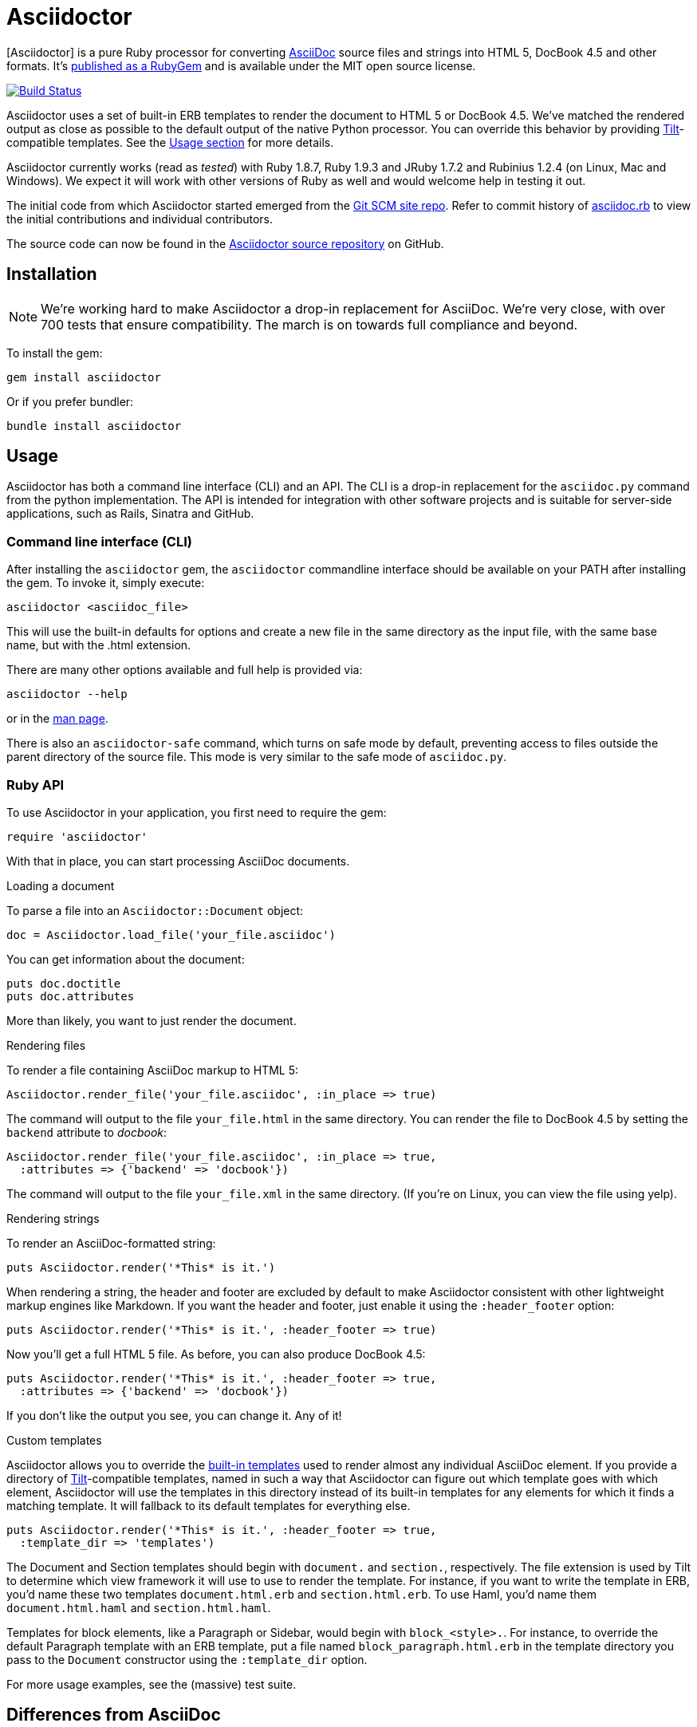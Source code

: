 Asciidoctor
===========
:asciidoctor: http://asciidoctor.org
:asciidoctor-source: http://github.com/asciidoctor/asciidoctor
:asciidoc: http://asciidoc.org
:gitscm-next: https://github.com/github/gitscm-next
:asciidoctor-seed: https://github.com/github/gitscm-next/commits/master/lib/asciidoc.rb
:templates: https://github.com/asciidoctor/asciidoctor/blob/master/lib/asciidoctor/backends
:tilt: https://github.com/rtomayko/tilt
:freesoftware: http://www.fsf.org/licensing/essays/free-sw.html
:issues: https://github.com/asciidoctor/asciidoctor/issues
:gist: https://gist.github.com
:fork: http://help.github.com/fork-a-repo/
:branch: http://learn.github.com/p/branching.html
:pr: http://help.github.com/send-pull-requests/
:license: https://github.com/asciidoctor/asciidoctor/blob/master/LICENSE
:idprefix:

{asciidoctor}[Asciidoctor] is a pure Ruby processor for converting {asciidoc}[AsciiDoc] source files and strings into HTML 5, DocBook 4.5 and other formats.
It's http://rubygems.org/gems/asciidoctor[published as a RubyGem] and is available under the MIT open source license.

image::https://travis-ci.org/asciidoctor/asciidoctor.png?branch=master["Build Status", link="https://travis-ci.org/asciidoctor/asciidoctor"]

Asciidoctor uses a set of built-in ERB templates to render the document to HTML 5 or DocBook 4.5.
We've matched the rendered output as close as possible to the default output of the native Python processor.
You can override this behavior by providing {tilt}[Tilt]-compatible templates.
See the xref:usage[Usage section] for more details.

Asciidoctor currently works (read as 'tested') with Ruby 1.8.7, Ruby 1.9.3 and JRuby 1.7.2 and Rubinius 1.2.4 (on Linux, Mac and Windows).
We expect it will work with other versions of Ruby as well and would welcome help in testing it out.

The initial code from which Asciidoctor started emerged from the {gitscm-next}[Git SCM site repo].
Refer to commit history of {asciidoctor-seed}[asciidoc.rb] to view the initial contributions and individual contributors.

The source code can now be found in the {asciidoctor-source}[Asciidoctor source repository] on GitHub.

== Installation

NOTE: We're working hard to make Asciidoctor a drop-in replacement for AsciiDoc.
We're very close, with over 700 tests that ensure compatibility.
The march is on towards full compliance and beyond.

To install the gem:

 gem install asciidoctor

Or if you prefer bundler:

 bundle install asciidoctor

== Usage

Asciidoctor has both a command line interface (CLI) and an API.
The CLI is a drop-in replacement for the +asciidoc.py+ command from the python implementation.
The API is intended for integration with other software projects and is suitable for server-side applications, such as Rails, Sinatra and GitHub.

=== Command line interface (CLI)

After installing the +asciidoctor+ gem, the +asciidoctor+ commandline interface should be available on your PATH after installing the gem.
To invoke it, simply execute:

 asciidoctor <asciidoc_file>

This will use the built-in defaults for options and create a new file in the same directory as the input file, with the same base name, but with the .html extension.

There are many other options available and full help is provided via:

 asciidoctor --help

or in the http://asciidoctor.org/man/asciidoctor[man page].

There is also an +asciidoctor-safe+ command, which turns on safe mode by default, preventing access to files outside the parent directory of the source file.
This mode is very similar to the safe mode of +asciidoc.py+.

=== Ruby API

To use Asciidoctor in your application, you first need to require the gem:

 require 'asciidoctor'

With that in place, you can start processing AsciiDoc documents.

.Loading a document
To parse a file into an +Asciidoctor::Document+ object:

 doc = Asciidoctor.load_file('your_file.asciidoc')

You can get information about the document:

 puts doc.doctitle
 puts doc.attributes

More than likely, you want to just render the document.

.Rendering files
To render a file containing AsciiDoc markup to HTML 5:

 Asciidoctor.render_file('your_file.asciidoc', :in_place => true)

The command will output to the file +your_file.html+ in the same directory.
You can render the file to DocBook 4.5 by setting the +backend+ attribute to 'docbook':

 Asciidoctor.render_file('your_file.asciidoc', :in_place => true,
   :attributes => {'backend' => 'docbook'})

The command will output to the file +your_file.xml+ in the same directory.
(If you're on Linux, you can view the file using yelp).

.Rendering strings
To render an AsciiDoc-formatted string:

 puts Asciidoctor.render('*This* is it.')

When rendering a string, the header and footer are excluded by default to make Asciidoctor consistent with other lightweight markup engines like Markdown.
If you want the header and footer, just enable it using the +:header_footer+ option:

 puts Asciidoctor.render('*This* is it.', :header_footer => true)

Now you'll get a full HTML 5 file.
As before, you can also produce DocBook 4.5:

 puts Asciidoctor.render('*This* is it.', :header_footer => true,
   :attributes => {'backend' => 'docbook'})

If you don't like the output you see, you can change it.
Any of it!

.Custom templates
Asciidoctor allows you to override the {templates}[built-in templates] used to render almost any individual AsciiDoc element.
If you provide a directory of {tilt}[Tilt]-compatible templates, named in such a way that Asciidoctor can figure out which template goes with which element, Asciidoctor will use the templates in this directory instead of its built-in templates for any elements for which it finds a matching template.
It will fallback to its default templates for everything else.

 puts Asciidoctor.render('*This* is it.', :header_footer => true,
   :template_dir => 'templates')

The Document and Section templates should begin with +document.+ and +section.+, respectively.
The file extension is used by Tilt to determine which view framework it will use to use to render the template.
For instance, if you want to write the template in ERB, you'd name these two templates +document.html.erb+ and +section.html.erb+.
To use Haml, you'd name them +document.html.haml+ and +section.html.haml+.

Templates for block elements, like a Paragraph or Sidebar, would begin with +block_<style>.+.
For instance, to override the default Paragraph template with an ERB template, put a file named +block_paragraph.html.erb+ in the template directory you pass to the +Document+ constructor using the +:template_dir+ option.

For more usage examples, see the (massive) test suite.

== Differences from AsciiDoc

While Asciidoctor aims to be compliant with the AsciiDoc syntax, there are some differences which are important to keep in mind.
In some cases, it's to enforce a rule we believe is too lax or ambiguous in AsciiDoc.
In other cases, it's a tradeoff for speed, smarter processing or a feature we just haven't yet implemented.
(You'll also notice that Asciidoctor executes about 25x as fast as AsciiDoc).

Here are the known cases where Asciidoctor differs from AsciiDoc:

* Asciidoctor enables safe mode by default when using the API (+SafeMode::SECURE+)
* Asciidoctor safe mode is even more safe than AsciiDoc's safe mode
* Asciidoctor enforces symmetric block delimiters (the length of start and end delimiters for a block must match!)
* Section title underlines must be within 1 character of the length of the title (AsciiDoc allows an offset of 3)
* Asciidoctor's default HTML backend matches AsciiDoc's HTML 5 backend (whereas XHTML 1.1 is the default HTML backend in AsciiDoc)
* Asciidoctor handles inline anchors more cleanly
** AsciiDoc adds an +<a>+ tag in the line and that markup gets caught in the generated id
** Asciidoctor promotes the id of the anchor as the section id
* Asciidoctor strips XML entities from the section title before generating the id (makes for cleaner section ids)
* Asciidoctor use +<tt>+ instead of +<span class="monospace">+ around inline literal text in the HTML backend
* Asciidoctor is much more lenient about attribute list parsing (double quotes are rarely needed)
* Asciidoctor creates xref labels using the text from the linked section title when rendering HTML to match how DocBook works
* Asciidoctor allows commas to be used in xref labels, whereas AsciiDoc cuts off the label at the location of the first comma
* Asciidoctor removes indentation for non-literal paragraphs in a list item
+
NOTE: In general, Asciidoctor handles whitespace much more intelligently
+
* In Asciidoctor, a horizontal ruler can have attributes
* Asciidoctor skips over line comments in tables, whereas AsciiDoc does not
* Asciidoctor uses its own API rather than a command line invocation to handle table cells that have AsciiDoc content
* Asciidoctor supports resolving variables from parent document in table cells with AsciiDoc content
* AsciiDoc doesn't carry over the doctype attribute passed from the commandline when rendering AsciiDoc content cells, whereas Asciidoctor does
* Asciidoctor strips the file extension from the target image when generating alt text if no alt text is provided
* Asciidoctor reifies the toc in the header of the document instead of relying on JavaScript to create it
* Asciidoctor is nice about using a section title syntax inside a delimited block by simply ignoring it (AsciiDoc issues warnings)
* Asciidoctor honors the alternate style name "discrete" for a floating title (i.e., +[discrete]+)
* Asciidoctor supports syntax highlighting of listing or literal blocks that have the "source" style out of the box
** Asciidoctor honors the source-highlighter values +coderay+ and +highlightjs+, using CodeRay or highlight.js, respectively
** Asciidoctor does not currently support Pygments for source highlighting
* Asciidoctor sets these additional intrinsic attributes
+asciidoctor+:: indicates Asciidoctor is being used; useful for conditional processing
+asciidoctor-version+:: indicates which version of Asciidoctor is in use
* Asciidoctor does not support deprecated tables (you don't want them anyway)
* Use can set the extension for icons using the +icontype+ attribute (AsciiDoc defaults to .png)
* AsciiDoc uses the +<blockquote>+ and +<cite>+ tags in the HTML output for quote blocks, requiring some additional styling to match AsciiDoc
+
  blockquote.content { padding: 0; margin; 0 }
  cite { color: navy; }
+
* Asciidoctor does not support the deprecated index term syntax (`++` and `+++`)
* Asciidoctor does not yet ship w/ a stylesheet, must provide your own using the +stylesheet+ attribute
* Asciidoctor introduces the +hardbreaks+ attribute, which inserts a line break character after each line of wrapped text
* Asciidoctor introduces the +idseparator+ attribute to customize the separator used in generated section ids (AsciiDoc hardcodes +_+)
* Asciidoctor does not support system evaluation macros
* Asciidoctor does not support displaying comments
* Asciidoctor properly calculates author initials if attribute reference is used in name
* Asciidoctor allows the document id to be set using [[id]] above the document header (adds id attribute to +<body>+ tag)
* Assigning value to the +listing-caption+ attribute will enable automatic captions for listings (like examples, tables and figures)
* The +ifeval::[]+ macro is constrained for the strict purpose of comparing values of attributes

If there's a difference you don't see in this list, check the {issues}[issue tracker] to see if it's an outstanding feature, or file an issue to report the difference.

== Contributing

In the spirit of {freesoftware}[free software], 'everyone' is encouraged to help improve this project.

Here are some ways *you* can contribute:

* by using alpha, beta, and prerelease versions
* by reporting bugs
* by suggesting new features
* by writing or editing documentation
* by writing specifications
* by writing code -- 'No patch is too small.'
** fix typos
** add comments
** clean up inconsistent whitespace
** write tests!
* by refactoring code
* by fixing {issues}[issues]
* by reviewing patches

== Submitting an Issue

We use the {issues}[GitHub issue tracker] associated with this project to track bugs and features.
Before submitting a bug report or feature request, check to make sure it hasn't already been submitted.
When submitting a bug report, please include a {gist}[Gist] that includes any details that may help reproduce the bug, including your gem version, Ruby version, and operating system.

Most importantly, since Asciidoctor is a text processor, reproducing most bugs requires that we have some snippet of text on which Asciidoctor exhibits the bad behavior.

An ideal bug report would include a pull request with failing specs.

== Submitting a Pull Request

. {fork}[Fork the repository].
. {branch}[Create a topic branch].
. Add tests for your unimplemented feature or bug fix.
. Run +bundle exec rake+.
If your tests pass, return to step 3.
. Implement your feature or bug fix.
. Run +bundle exec rake+.
If your tests fail, return to step 5.
. Add documentation for your feature or bug fix.
. If your changes are not 100% documented, go back to step 7.
. Add, commit, and push your changes.
. {pr}[Submit a pull request].

== Supported Ruby Versions

This library aims to support the following Ruby implementations:

* Ruby 1.8.7
* Ruby 1.9.3
* JRuby 1.7.2
* Rubinius 1.2.4

If something doesn't work on one of these interpreters, it should be considered a bug.

If you would like this library to support another Ruby version, you may volunteer to be a maintainer.
Being a maintainer entails making sure all tests run and pass on that implementation.
When something breaks on your implementation, you will be personally responsible for providing patches in a timely fashion.
If critical issues for a particular implementation exist at the time of a major release, support for that Ruby version may be dropped.

== Authors

*Asciidoctor* was written by Ryan Waldron, Dan Allen and https://github.com/asciidoctor/asciidoctor/graphs/contributors[other contributors].

*AsciiDoc* was written by Stuart Rackham and has received contributions from many other individuals.

== Copyright

Copyright (C) 2012 Ryan Waldron.
See {license}[LICENSE] for details.
